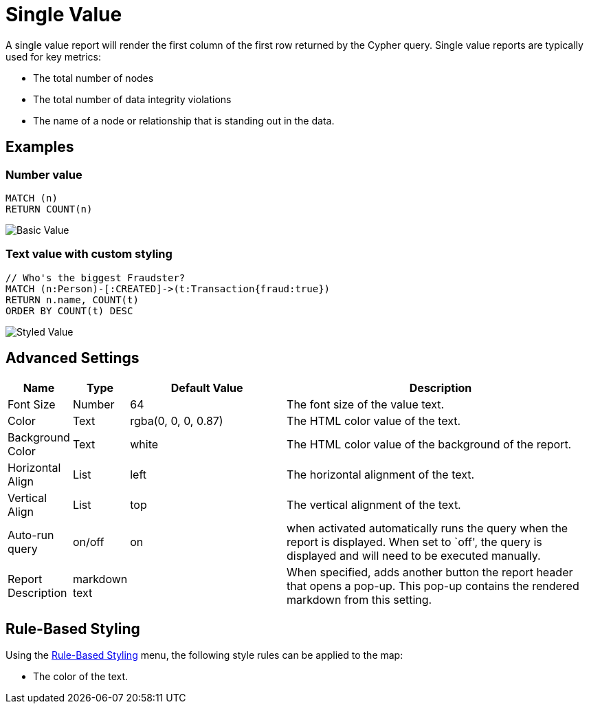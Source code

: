 = Single Value

A single value report will render the first column of the first row
returned by the Cypher query. Single value reports are typically used
for key metrics: 

- The total number of nodes 
- The total number of data integrity violations 
- The name of a node or relationship that is standing out in the data.

== Examples

=== Number value

....
MATCH (n)
RETURN COUNT(n)
....

image::value.png[Basic Value]

=== Text value with custom styling

....
// Who's the biggest Fraudster?
MATCH (n:Person)-[:CREATED]->(t:Transaction{fraud:true})
RETURN n.name, COUNT(t)
ORDER BY COUNT(t) DESC
....

image::value2.png[Styled Value]

== Advanced Settings

[width="100%",cols="10%,3%,29%,58%",options="header",]
|===
|Name |Type |Default Value |Description
|Font Size |Number |64 |The font size of the value text.

|Color |Text |rgba(0, 0, 0, 0.87) |The HTML color value of the text.
|Background Color |Text | white |The HTML color value of the background of the report.
|Horizontal Align |List |left |The horizontal alignment of the text.

|Vertical Align |List |top |The vertical alignment of the text.

|Auto-run query |on/off |on |when activated automatically runs the query
when the report is displayed. When set to `off', the query is displayed
and will need to be executed manually.
|Report Description |markdown text | | When specified, adds another button the report header that opens a pop-up. This pop-up contains the rendered markdown from this setting. 
|===

== Rule-Based Styling

Using the link:../../extensions/rule-based-styling/[Rule-Based Styling] menu, the
following style rules can be applied to the map: 

- The color of the text.

